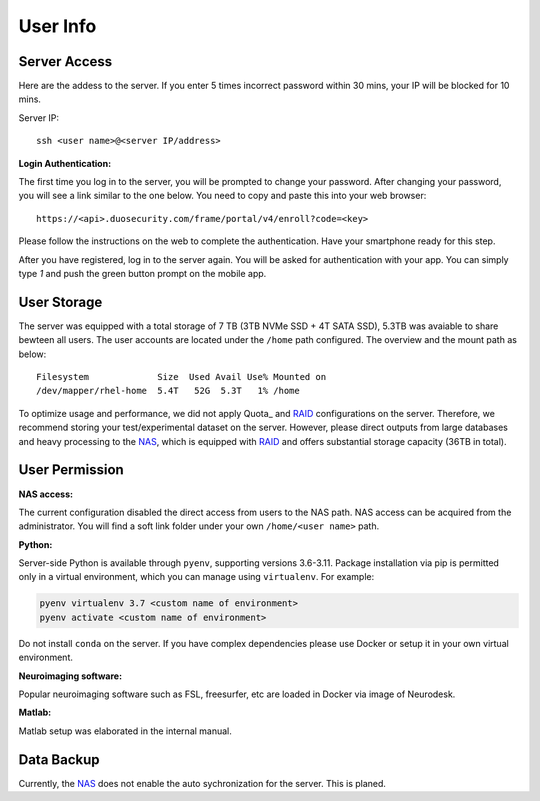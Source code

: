 User Info
====


Server Access 
----
Here are the addess to the server. If you enter 5 times incorrect password within 30 mins, your IP will be blocked for 10 mins.

Server IP:

::

  ssh <user name>@<server IP/address>


**Login Authentication:**

The first time you log in to the server, you will be prompted to change your password. After changing your password, you will see a link similar to the one below. You need to copy and paste this into your web browser:

::

  https://<api>.duosecurity.com/frame/portal/v4/enroll?code=<key>

Please follow the instructions on the web to complete the authentication. Have your smartphone ready for this step. 

.. image:: duo_1.png
   :width: 200pt


After you have registered, log in to the server again. You will be asked for authentication with your app. You can simply type `1` and push the green button prompt on the mobile app.

.. image:: duo_2.png
   :width: 500pt


User Storage
----
The server was equipped with a total storage of 7 TB (3TB NVMe SSD + 4T SATA SSD), 5.3TB was avaiable to share bewteen all users. The user accounts are located under the ``/home`` path configured. The overview and the mount path as below:



::
  
  Filesystem             Size  Used Avail Use% Mounted on
  /dev/mapper/rhel-home  5.4T   52G  5.3T   1% /home


.. warning::
To optimize usage and performance, we did not apply Quota_ and RAID_ configurations on the server. Therefore, we recommend storing your test/experimental dataset on the server. However, please direct outputs from large databases and heavy processing to the NAS_, which is equipped with RAID_ and offers substantial storage capacity (36TB in total).

User Permission
----

**NAS access:**

The current configuration disabled the direct access from users to the NAS path. NAS access can be acquired from the administrator. You will find a soft link folder under your own ``/home/<user name>`` path.

**Python:**

Server-side Python is available through ``pyenv``, supporting versions 3.6-3.11. Package installation via pip is permitted only in a virtual environment, which you can manage using ``virtualenv``. For example:

.. code-block:: console

  pyenv virtualenv 3.7 <custom name of environment>
  pyenv activate <custom name of environment>

.. warning::

Do not install ``conda`` on the server. If you have complex dependencies please use Docker or setup it in your own virtual environment.


**Neuroimaging software:**

Popular neuroimaging software such as FSL, freesurfer, etc are loaded in Docker via image of Neurodesk.

**Matlab:**

Matlab setup was elaborated in the internal manual.


Data Backup
----

Currently, the NAS_ does not enable the auto sychronization for the server. This is planed.


.. _NAS: https://www.synology.com/en-uk/company/news/article/DS920plus
.. _Anaconda: https://www.anaconda.com/
.. _RAID: https://de.wikipedia.org/wiki/RAID
.. Quota: https://linux.die.net/man/1/quota
.. Neurodesk: https://www.neurodesk.org/docs/getting-started/neurodesktop/linux/

